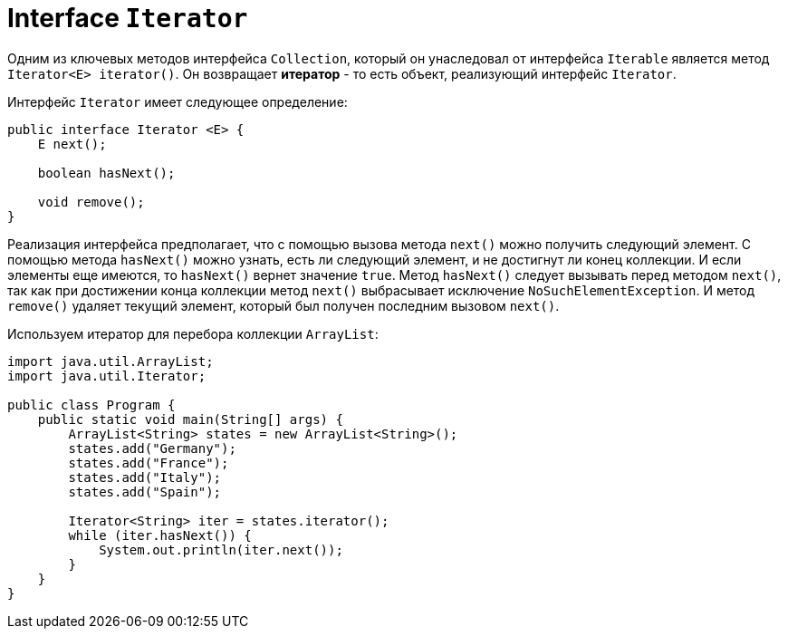 = Interface `Iterator`

Одним из ключевых методов интерфейса `Collection`, который он унаследовал от интерфейса `Iterable` является метод `Iterator<E> iterator()`. Он возвращает *итератор* - то есть объект, реализующий интерфейс `Iterator`.

Интерфейс `Iterator` имеет следующее определение:

[source, java]
----
public interface Iterator <E> {
    E next();

    boolean hasNext();

    void remove();
}
----

Реализация интерфейса предполагает, что с помощью вызова метода `next()` можно получить следующий элемент. С помощью метода `hasNext()` можно узнать, есть ли следующий элемент, и не достигнут ли конец коллекции. И если элементы еще имеются, то `hasNext()` вернет значение `true`. Метод `hasNext()` следует вызывать перед методом `next()`, так как при достижении конца коллекции метод `next()` выбрасывает исключение `NoSuchElementException`. И метод `remove()` удаляет текущий элемент, который был получен последним вызовом `next()`.

Используем итератор для перебора коллекции `ArrayList`:

[source, java]
----
import java.util.ArrayList;
import java.util.Iterator;

public class Program {
    public static void main(String[] args) {
        ArrayList<String> states = new ArrayList<String>();
        states.add("Germany");
        states.add("France");
        states.add("Italy");
        states.add("Spain");

        Iterator<String> iter = states.iterator();
        while (iter.hasNext()) {
            System.out.println(iter.next());
        }
    }
}
----
